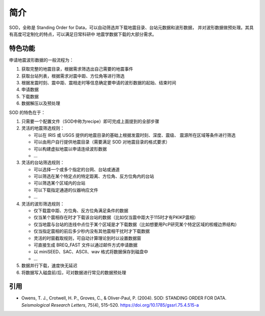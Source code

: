 简介
====

SOD，全称是 Standing Order for Data，可以自动筛选并下载地震目录、台站元数据和波形数据，
并对波形数据做预处理。其具有高度可定制化的特点，可以满足日常科研中
地震学数据下载的大部分需求。

特色功能
--------

申请地震波形数据的一般流程为：

1. 获取完整的地震目录，根据需求筛选出自己需要的地震事件
2. 获取台站列表，根据需求对震中距、方位角等进行筛选
3. 根据发震时刻、震中距、震相走时等信息确定要申请的波形数据的起始、结束时间
4. 申请数据
5. 下载数据
6. 数据解压以及预处理

SOD 的特色在于：

1. 只需要一个配置文件（SOD中称为recipe）即可完成上面提到的全部步骤
2. 灵活的地震筛选规则：

   - 可以在 IRIS 或 USGS 提供的地震目录的基础上根据发震时刻、深度、震级、
     震源所在区域等条件进行筛选
   - 可以由用户自行提供地震目录（需要满足 SOD 对地震目录的格式要求）
   - 可以构建虚拟地震以申请连续波形数据
   - ...

3. 灵活的台站筛选规则：

   - 可以选择一个或多个指定的台网、台站或通道
   - 可以筛选在某个特定点的特定距离、方位角、反方位角内的台站
   - 可以筛选某个区域内的台站
   - 可以下载指定通道的仪器响应文件
   - ...

4. 灵活的波形筛选规则：

   - 仅下载震中距、方位角、反方位角满足条件的数据
   - 仅当某个震相存在时才下载该台站的数据（比如仅当震中距大于115时才有PKIKP震相）
   - 仅当地震与台站的连线中点位于某个区域是才下载数据（比如想要用PcP研究某个特定区域的核幔边界结构）
   - 仅当指定震相的前后多少秒内没有其他震相干扰时才下载数据
   - 灵活的时窗截取规则，可自动计算理论到时以设置数据窗
   - 可直接生成 BREQ_FAST 文件以通过邮件方式申请数据
   - 以 miniSEED、SAC、ASCII、wav 格式将数据保存到磁盘中
   - ...

5. 数据并行下载，速度快无延迟
6. 将数据写入磁盘前/后，可对数据进行常见的数据预处理

引用
----

- Owens, T. J., Crotwell, H. P., Groves, C., & Oliver-Paul, P. (2004).
  SOD: STANDING ORDER FOR DATA.
  *Seismological Research Letters*, 75(4), 515–520.
  https://doi.org/10.1785/gssrl.75.4.515-a
